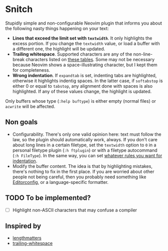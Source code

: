 * Snitch

Stupidly simple and non-configurable Neovim plugin that informs you about the following nasty things happening on your text:

- *Lines that exceed the limit set with ~textwidth~*. It only highlights the excess portion. If you change the ~textwidth~ value, or load a buffer with a different one, the highlight will be updated.
- *Trailing whitespace*. Supported characters are any of the non-line-break characters listed on [[https://en.wikipedia.org/wiki/Whitespace_character#Unicode][these tables]]. Some may not be necessary because Neovim shows a space-illustrating character, but I kept them for completeness.
- *Wrong indentation*. If ~expandtab~ is set, indenting tabs are highlighted, otherwise it highlights indentig spaces. In the latter case, if ~softabstop~ is either 0 or equal to ~tabstop~, any alignment done with spaces is also highlighted. If any of these values change, the highlight is updated.

Only buffers whose type (~:help buftype~) is either empty (normal files) or ~acwrite~ will be affected.

** Non goals

- Configurability. There's only one valid opinion here: text must follow the law, so the plugin should automatically work, always. If you don't care about long lines in a certain filetype, set the ~textwidth~ option to ~0~ in a personal filetype plugin (~:h ftplugin~) or with a filetype autocommand (~:h FileType~). In the same way, you can set [[https://tedlogan.com/techblog3.html][whatever rules you want for indentation]].
- Modify the buffer content. The idea is that by highlighting mistakes, there's nothing to fix in the first place. If you are worried about other people not being careful, then you probably need something like [[https://editorconfig.org][Editorconfig]], or a language-specific formatter.

** TODO To be implemented?

- [ ] Highlight non-ASCII characters that may confuse a compiler

** Inspired by

- [[https://github.com/whatyouhide/vim-lengthmatters][lengthmatters]]
- [[https://github.com/bronson/vim-trailing-whitespace][trailing-whitespace]]
